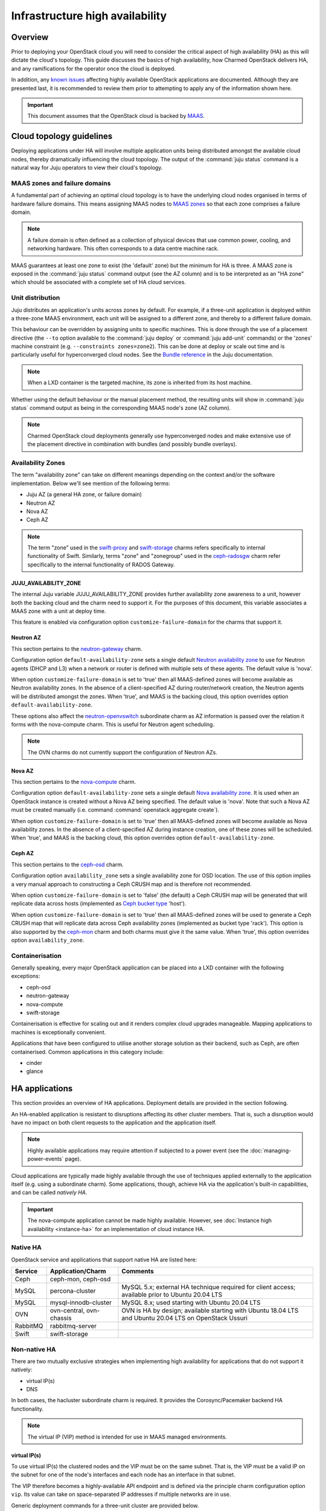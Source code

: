 ================================
Infrastructure high availability
================================

Overview
--------

Prior to deploying your OpenStack cloud you will need to consider the critical
aspect of high availability (HA) as this will dictate the cloud's topology.
This guide discusses the basics of high availability, how Charmed OpenStack
delivers HA, and any ramifications for the operator once the cloud is deployed.

In addition, any `known issues`_ affecting highly available OpenStack
applications are documented. Although they are presented last, it is
recommended to review them prior to attempting to apply any of the information
shown here.

.. important::

   This document assumes that the OpenStack cloud is backed by `MAAS`_.

Cloud topology guidelines
-------------------------

Deploying applications under HA will involve multiple application units being
distributed amongst the available cloud nodes, thereby dramatically influencing
the cloud topology. The output of the :command:`juju status` command is a
natural way for Juju operators to view their cloud's topology.

MAAS zones and failure domains
~~~~~~~~~~~~~~~~~~~~~~~~~~~~~~

A fundamental part of achieving an optimal cloud topology is to have the
underlying cloud nodes organised in terms of hardware failure domains. This
means assigning MAAS nodes to `MAAS zones`_ so that each zone comprises a
failure domain.

.. note::

   A failure domain is often defined as a collection of physical devices that
   use common power, cooling, and networking hardware. This often corresponds
   to a data centre machine rack.

MAAS guarantees at least one zone to exist (the 'default' zone) but the minimum
for HA is three. A MAAS zone is exposed in the :command:`juju status` command
output (see the AZ column) and is to be interpreted as an "HA zone" which
should be associated with a complete set of HA cloud services.

Unit distribution
~~~~~~~~~~~~~~~~~

Juju distributes an application's units across zones by default. For example,
if a three-unit application is deployed within a three-zone MAAS environment,
each unit will be assigned to a different zone, and thereby to a different
failure domain.

This behaviour can be overridden by assigning units to specific machines. This
is done through the use of a placement directive (the ``--to`` option available
to the :command:`juju deploy` or :command:`juju add-unit` commands) or the
'zones' machine constraint (e.g. ``--constraints zones=zone2``). This can be
done at deploy or scale out time and is particularly useful for hyperconverged
cloud nodes. See the `Bundle reference`_ in the Juju documentation.

.. note::

   When a LXD container is the targeted machine, its zone is inherited from its
   host machine.

Whether using the default behaviour or the manual placement method, the
resulting units will show in :command:`juju status` command output as being in
the corresponding MAAS node's zone (AZ column).

.. note::

   Charmed OpenStack cloud deployments generally use hyperconverged nodes and
   make extensive use of the placement directive in combination with bundles
   (and possibly bundle overlays).

Availability Zones
~~~~~~~~~~~~~~~~~~

The term "availability zone" can take on different meanings depending on the
context and/or the software implementation. Below we'll see mention of the
following terms:

* Juju AZ (a general HA zone, or failure domain)
* Neutron AZ
* Nova AZ
* Ceph AZ

.. note::

   The term "zone" used in the `swift-proxy`_ and `swift-storage`_ charms
   refers specifically to internal functionality of Swift. Similarly, terms
   "zone" and "zonegroup" used in the `ceph-radosgw`_ charm refer specifically
   to the internal functionality of RADOS Gateway.

JUJU_AVAILABILITY_ZONE
^^^^^^^^^^^^^^^^^^^^^^

The internal Juju variable JUJU_AVAILABILITY_ZONE provides further availability
zone awareness to a unit, however both the backing cloud and the charm need to
support it. For the purposes of this document, this variable associates a MAAS
zone with a unit at deploy time.

This feature is enabled via configuration option ``customize-failure-domain``
for the charms that support it.

Neutron AZ
^^^^^^^^^^

This section pertains to the `neutron-gateway`_ charm.

Configuration option ``default-availability-zone`` sets a single default
`Neutron availability zone`_ to use for Neutron agents (DHCP and L3) when a
network or router is defined with multiple sets of these agents. The default
value is 'nova'.

When option ``customize-failure-domain`` is set to 'true' then all MAAS-defined
zones will become available as Neutron availability zones. In the absence of a
client-specified AZ during router/network creation, the Neutron agents will be
distributed amongst the zones. When 'true', and MAAS is the backing cloud, this
option overrides option ``default-availability-zone``.

These options also affect the `neutron-openvswitch`_ subordinate charm as AZ
information is passed over the relation it forms with the nova-compute charm.
This is useful for Neutron agent scheduling.

.. note::

   The OVN charms do not currently support the configuration of Neutron AZs.

Nova AZ
^^^^^^^

This section pertains to the `nova-compute`_ charm.

Configuration option ``default-availability-zone`` sets a single default `Nova
availability zone`_. It is used when an OpenStack instance is created without a
Nova AZ being specified. The default value is 'nova'. Note that such a Nova AZ
must be created manually (i.e. command :command:`openstack aggregate create`).

When option ``customize-failure-domain`` is set to 'true' then all MAAS-defined
zones will become available as Nova availability zones. In the absence of a
client-specified AZ during instance creation, one of these zones will be
scheduled. When 'true', and MAAS is the backing cloud, this option overrides
option ``default-availability-zone``.

.. _ha_ceph_az:

Ceph AZ
^^^^^^^

This section pertains to the `ceph-osd`_ charm.

Configuration option ``availability_zone`` sets a single availability zone for
OSD location. The use of this option implies a very manual approach to
constructing a Ceph CRUSH map and is therefore not recommended.

When option ``customize-failure-domain`` is set to 'false' (the default) a Ceph
CRUSH map will be generated that will replicate data across hosts (implemented
as `Ceph bucket type`_ 'host').

When option ``customize-failure-domain`` is set to 'true' then all MAAS-defined
zones will be used to generate a Ceph CRUSH map that will replicate data across
Ceph availability zones (implemented as bucket type 'rack'). This option is
also supported by the `ceph-mon`_ charm and both charms must give it the same
value. When 'true', this option overrides option ``availability_zone``.

Containerisation
~~~~~~~~~~~~~~~~

Generally speaking, every major OpenStack application can be placed into a LXD
container with the following exceptions:

* ceph-osd
* neutron-gateway
* nova-compute
* swift-storage

Containerisation is effective for scaling out and it renders complex cloud
upgrades manageable. Mapping applications to machines is exceptionally
convenient.

Applications that have been configured to utilise another storage solution as
their backend, such as Ceph, are often containerised. Common applications in
this category include:

* cinder
* glance

HA applications
---------------

This section provides an overview of HA applications. Deployment details are
provided in the section following.

An HA-enabled application is resistant to disruptions affecting its other
cluster members. That is, such a disruption would have no impact on both client
requests to the application and the application itself.

.. note::

   Highly available applications may require attention if subjected to a power
   event (see the :doc:`managing-power-events` page).

Cloud applications are typically made highly available through the use of
techniques applied externally to the application itself (e.g. using a
subordinate charm). Some applications, though, achieve HA via the application's
built-in capabilities, and can be called *natively HA*.

.. important::

   The nova-compute application cannot be made highly available. However, see
   :doc:`Instance high availability <instance-ha>` for an implementation of
   cloud instance HA.

Native HA
~~~~~~~~~

OpenStack service and applications that support native HA are listed here:

+----------+--------------------------+--------------------------------------------------------------------------------------------------------+
| Service  | Application/Charm        | Comments                                                                                               |
+==========+==========================+========================================================================================================+
| Ceph     | ceph-mon, ceph-osd       |                                                                                                        |
+----------+--------------------------+--------------------------------------------------------------------------------------------------------+
| MySQL    | percona-cluster          | MySQL 5.x; external HA technique required for client access; available prior to Ubuntu 20.04 LTS       |
+----------+--------------------------+--------------------------------------------------------------------------------------------------------+
| MySQL    | mysql-innodb-cluster     | MySQL 8.x; used starting with Ubuntu 20.04 LTS                                                         |
+----------+--------------------------+--------------------------------------------------------------------------------------------------------+
| OVN      | ovn-central, ovn-chassis | OVN is HA by design; available starting with Ubuntu 18.04 LTS and Ubuntu 20.04 LTS on OpenStack Ussuri |
+----------+--------------------------+--------------------------------------------------------------------------------------------------------+
| RabbitMQ | rabbitmq-server          |                                                                                                        |
+----------+--------------------------+--------------------------------------------------------------------------------------------------------+
| Swift    | swift-storage            |                                                                                                        |
+----------+--------------------------+--------------------------------------------------------------------------------------------------------+

Non-native HA
~~~~~~~~~~~~~

There are two mutually exclusive strategies when implementing high availability
for applications that do not support it natively:

* virtual IP(s)
* DNS

In both cases, the hacluster subordinate charm is required. It provides the
Corosync/Pacemaker backend HA functionality.

.. note::

   The virtual IP (VIP) method is intended for use in MAAS managed
   environments.

virtual IP(s)
^^^^^^^^^^^^^

To use virtual IP(s) the clustered nodes and the VIP must be on the same
subnet. That is, the VIP must be a valid IP on the subnet for one of the node's
interfaces and each node has an interface in that subnet.

The VIP therefore becomes a highly-available API endpoint and is defined via
the principle charm configuration option ``vip``. Its value can take on
space-separated IP addresses if multiple networks are in use.

Generic deployment commands for a three-unit cluster are provided below.

.. code-block:: none

   juju deploy -n 3 --config vip=<ip-address> <charm-name>
   juju deploy --config cluster_count=3 hacluster <charm-name>-hacluster
   juju add-relation <charm-name>-hacluster:ha <charm-name>:ha

The hacluster application name was chosen as '<charm-name>-hacluster'. This is
the recommended notation.

.. note::

   The default value of option ``cluster_count`` is '3', but it is best
   practice to provide a value explicitly.

DNS
^^^

DNS high availability does not require the clustered nodes to be on the same
subnet, and as such is suitable for use in routed network design where L2
broadcast domains terminate at the "top-of-rack" switch.

It does require:

* an environment with MAAS 2.0 and Juju 2.0 (as minimum versions)
* clustered nodes with static or "reserved" IP addresses registered in MAAS
* DNS hostnames pre-registered in MAAS (if MAAS < 2.3)

At a minimum, the configuration option ``dns-ha`` must be set to 'true' and at
least one of ``os-admin-hostname``, ``os-internal-hostname``, or
``os-public-hostname`` must be set.

An error will occur if:

* neither ``vip`` nor ``dns-ha`` is set and the charm has a relation added to
  hacluster
* both ``vip`` and ``dns-ha`` are set
* ``dns-ha`` is set and none of ``os-admin-hostname``,
  ``os-internal-hostname``, or ``os-public-hostname`` are set

.. caution::

   DNS HA has been reported to not work on the focal series. See `LP #1882508`_
   for more information.

Deployment of HA applications
-----------------------------

This section provides instructions for deploying common native HA and
non-native HA applications. Its sub-sections are not meant to be followed as a
guide on how to deploy a cloud. They are a collection of examples only.

Any relations needed in order for other applications to work with the deployed
HA applications are not considered unless they aid in demonstrating an
exceptional aspect of the HA application's deployment.

Keystone - hacluster
~~~~~~~~~~~~~~~~~~~~

Keystone provides a classic use case of a non-native HA application.

These commands will deploy a three-node Keystone HA cluster, with a VIP of
10.246.114.11. Each node will reside in a container on existing machines 0, 1,
and 2:

.. code-block:: none

   juju deploy -n 3 --to lxd:0,lxd:1,lxd:2 --config vip=10.246.114.11 keystone
   juju deploy --config cluster_count=3 hacluster keystone-hacluster
   juju add-relation keystone-hacluster:ha keystone:ha

This is sample (partial) output from the :command:`juju status` command
resulting from such a deployment:

.. code-block:: console

   Unit                     Workload  Agent  Machine  Public address  Ports     Message
   keystone/0*              active    idle   0/lxd/0  10.246.114.59   5000/tcp  Unit is ready
     keystone-hacluster/0   active    idle            10.246.114.59             Unit is ready and clustered
   keystone/1               active    idle   1/lxd/0  10.246.114.60   5000/tcp  Unit is ready
     keystone-hacluster/2*  active    idle            10.246.114.60             Unit is ready and clustered
   keystone/2               active    idle   2/lxd/0  10.246.114.61   5000/tcp  Unit is ready
     keystone-hacluster/1   active    idle            10.246.114.61             Unit is ready and clustered

The VIP is not exposed in this output.

.. note::

   The unit numbers of the hacluster subordinate and its parent do not
   necessarily coincide. In the above example, only for keystone/0 does this
   occur. That is, keystone-hacluster/0 is the subordinate unit of keystone/0.

To add a relation between an hacluster-enabled application and another
OpenStack application proceed as if hacluster was not involved. For Cinder:

.. code-block:: none

   juju add-relation keystone:identity-service cinder:identity-service

Nova Cloud Controller - hacluster
~~~~~~~~~~~~~~~~~~~~~~~~~~~~~~~~~

Nova Cloud Controller provides a use case of a non-native HA application that
requires an extra application in addition to hacluster: memcached.

.. note::

   Memcached is needed in order for the nova-cloud-controller units to share
   authentication tokens, but please see `LP #1958674`_ for more clarity.

These commands will deploy a three-node Nova Cloud Controller HA cluster:

.. code-block:: none

   juju deploy -n 3 --to lxd:0,lxd:1,lxd:2 --config vip=10.246.114.12 nova-cloud-controller
   juju deploy --config cluster_count=3 hacluster nova-cloud-controller-hacluster
   juju add-relation nova-cloud-controller-hacluster:ha nova-cloud-controller:ha

The memcached application is then deployed (here containerised on machine 0)
and related to nova-cloud-controller:

.. code-block:: none

   juju deploy --to lxd:0 memcached
   juju add-relation memcached:cache nova-cloud-controller:memcache

This is sample (partial) output from the :command:`juju status` command
resulting from such a deployment:

.. code-block:: console

   Unit                                  Workload  Agent  Machine  Public address  Ports              Message
   memcached/0*                          active    idle   0/lxd/5  10.246.114.57   11211/tcp          Unit is ready
   nova-cloud-controller/0*              active    idle   0/lxd/3  10.246.114.32   8774/tcp,8775/tcp  Unit is ready
     nova-cloud-controller-hacluster/0*  active    idle            10.246.114.32                      Unit is ready and clustered
   nova-cloud-controller/1               active    idle   1/lxd/5  10.246.114.56   8774/tcp,8775/tcp  Unit is ready
     nova-cloud-controller-hacluster/2   active    idle            10.246.114.56                      Unit is ready and clustered
   nova-cloud-controller/2               active    idle   2/lxd/6  10.246.114.55   8774/tcp,8775/tcp  Unit is ready
     nova-cloud-controller-hacluster/1   active    idle            10.246.114.55                      Unit is ready and clustered

MySQL 5
~~~~~~~

The percona-cluster charm is used for OpenStack clouds that leverage MySQL 5
software. There is a hybrid aspect to MySQL 5 HA: although the backend is
natively HA, client access demands an external technique be used.

.. important::

   MySQL 5 is used on cloud nodes whose operating system is older than Ubuntu
   20.04 LTS. Percona XtraDB Cluster, based on MySQL 5, is the actual upstream
   source used.

This example will also use the VIP method. These commands will deploy a
three-node MySQL 5 HA active/active cluster, with a VIP of 10.244.40.22. Each
node will reside in a container on existing machines 4, 5, and 6. It is common
to use an application name of 'mysql':

.. code-block:: none

   juju deploy -n 3 --to lxd:4,lxd:5,lxd:6 --config min-cluster-size=3 --config vip=10.244.40.22 percona-cluster mysql
   juju deploy --config cluster_count=3 hacluster mysql-hacluster
   juju add-relation mysql-hacluster:ha mysql:ha

Refer to the `percona-cluster`_ charm README for more information.

MySQL 8
~~~~~~~

MySQL 8 is purely and natively HA; no external technique is necessary.

MySQL 8 always requires at least three database units via the
mysql-innodb-cluster charm. In addition, every OpenStack application requiring
a connection to the database will need its own subordinate mysql-router
application. The latter should be named accordingly at deploy time (e.g.
'<application-name>-mysql-router'). Finally, to connect an OpenStack
application to the database a relation is added between it and the mysql-router
application.

Here is an example of deploying a three-node MySQL 8 cluster. Each node will
reside in a container on existing machines 0, 1, and 2. The cluster will then
be connected to an existing highly available keystone application:

.. code-block:: none

   juju deploy -n 3 --to lxd:0,lxd:1,lxd:2 mysql-innodb-cluster
   juju deploy mysql-router keystone-mysql-router
   juju add-relation keystone-mysql-router:db-router mysql-innodb-cluster:db-router
   juju add-relation keystone-mysql-router:shared-db keystone:shared-db

Below is resulting output from the :command:`juju status` command for such a
scenario:

.. code-block:: console

   Unit                        Workload  Agent  Machine  Public address  Ports     Message
   keystone/6                  active    idle   0/lxd/4  10.246.114.71   5000/tcp  Unit is ready
     keystone-hacluster/0*     active    idle            10.246.114.71             Unit is ready and clustered
     keystone-mysql-router/2   active    idle            10.246.114.71             Unit is ready
   keystone/7*                 active    idle   1/lxd/4  10.246.114.61   5000/tcp  Unit is ready
     keystone-hacluster/1      active    idle            10.246.114.61             Unit is ready and clustered
     keystone-mysql-router/0*  active    idle            10.246.114.61             Unit is ready
   keystone/8                  active    idle   2/lxd/4  10.246.114.72   5000/tcp  Unit is ready
     keystone-hacluster/2      active    idle            10.246.114.72             Unit is ready and clustered
     keystone-mysql-router/1   active    idle            10.246.114.72             Unit is ready
   mysql-innodb-cluster/6*     active    idle   0/lxd/5  10.246.114.58             Unit is ready: Mode: R/W
   mysql-innodb-cluster/7      active    idle   1/lxd/5  10.246.114.59             Unit is ready: Mode: R/O
   mysql-innodb-cluster/8      active    idle   2/lxd/5  10.246.114.60             Unit is ready: Mode: R/O

Scaling out the database cluster can be done in the usual manner (new units
will immediately appear as read-only nodes):

.. code-block:: none

   juju add-unit mysql-innodb-cluster

Refer to the `mysql-router`_ and `mysql-innodb-cluster`_ charm READMEs for more
information.

Ceph
~~~~

High availability in Ceph is achieved by means of a storage node cluster and a
monitor node cluster. As opposed to Swift, Ceph clients connect to storage
nodes (OSD) directly. This is made possible by updated "maps" that are
retrieved from the monitor (MON) cluster.

A three MON node cluster is a typical design whereas a three OSD node cluster
is considered the minimum. Below is one way how such a topology can be created.
Each OSD is deployed to existing machines 7, 8, and 9 and a containerised MON
is placed alongside each OSD:

.. code-block:: none

   juju deploy -n 3 --to 7,8,9 --config osd-devices=/dev/sdb ceph-osd
   juju deploy -n 3 --to lxd:7,lxd:8,lxd:9 --config monitor-count=3 ceph-mon
   juju add-relation ceph-mon:osd ceph-osd:mon

The monitor cluster will not be complete until the specified number of ceph-mon
units (``monitor-count``) have been fully deployed. This is to ensure that a
quorum has been met prior to the initialisation of storage nodes.

.. note::

   The default value of option ``monitor-count`` is '3', but it is best
   practice to provide a value explicitly.

Ceph can support data resilience at the host level or the AZ level (i.e. racks
or groups of racks). Host is the default but the charms can use the Juju
provided AZ information to build a more complex CRUSH map.

Refer to the `ceph-mon charm README`_ and `ceph-osd charm README`_ for more
information.

RabbitMQ
~~~~~~~~

RabbitMQ has native broker clustering; clients can be configured with knowledge
of all units of the cluster and will failover to an alternative unit in the
event that the current selected unit fails. Message queues are also mirrored
between cluster nodes.

A cluster is created simply by deploying multiple application units. This
command will deploy a three-node RabbitMQ HA active/active cluster where the
nodes will be containerised within their respective newly deployed machines.

.. code-block:: none

   juju deploy -n 3 --to lxd,lxd,lxd --config min-cluster-size=3 rabbitmq-server

.. note::

   The default value of option ``cluster-partition-handling`` is 'ignore' as it
   has proven to be the most effective method for dealing with `RabbitMQ
   network partitions`_.

Refer to the `rabbitmq-server`_ charm README for more information.

Swift
~~~~~

Swift is implemented by having storage nodes fronted by a proxy node. Unlike
with Ceph, Swift clients do not communicate directly with the storage nodes but
with the proxy instead. Multiple storage nodes ensure write and read storage
high availability while a cluster of proxy nodes provides HA at the proxy
level. Spanning clusters across geographical regions adds resiliency
(multi-region clusters).

The below example shows one way to deploy a two-node proxy cluster and a
three-node storage cluster, all within a single OpenStack region. The proxy
nodes will be deployed to containers on existing machines 3 and 7 whereas the
storage nodes will be deployed to new machines:

.. code-block:: none

   juju deploy -n 2 --to lxd:3,lxd:7 --config zone-assignment=manual --config replicas=3 swift-proxy
   juju deploy --config zone=1 --config block-device=/dev/sdc swift-storage swift-storage-zone1
   juju deploy --config zone=2 --config block-device=/dev/sdc swift-storage swift-storage-zone2
   juju deploy --config zone=3 --config block-device=/dev/sdc swift-storage swift-storage-zone3

This will result in three storage zones with each zone consisting of a single
storage node, thereby satisfying the replica requirement of three.

.. note::

   The default values for options ``zone-assignment`` and ``replicas`` are
   'manual' and '3' respectively.

Refer to the :doc:`Swift <storage/swift>` page for more information on how to
deploy Swift.

Vault
~~~~~

An HA Vault deployment requires both the etcd and easyrsa applications in
addition to hacluster and MySQL. Also, every vault unit in the cluster must
have its own instance of Vault unsealed.

In these example commands, for simplicity, a single percona-cluster unit is
used:

.. code-block:: none

   juju deploy --to lxd:1 percona-cluster mysql
   juju deploy -n 3 --to lxd:0,lxd:1,lxd:2 --config vip=10.246.114.11 vault
   juju deploy --config cluster_count=3 hacluster vault-hacluster
   juju deploy -n 3 --to lxd:0,lxd:1,lxd:2 etcd
   juju deploy --to lxd:0 cs:~containers/easyrsa
   juju add-relation vault:ha vault-hacluster:ha
   juju add-relation vault:shared-db percona-cluster:shared-db
   juju add-relation etcd:db vault:etcd
   juju add-relation etcd:certificates easyrsa:client

Initialise Vault to obtain the master key shards (KEY-N) and initial root token
(VAULT_TOKEN). Work from an external host that has access to the vault units
and has the ``vault`` snap installed. Do so by referring to any unit
(VAULT_ADDR):

.. code-block:: none

   export VAULT_ADDR="http://10.246.114.58:8200"
   vault operator init -key-shares=5 -key-threshold=3
   export VAULT_TOKEN=s.vhlAKHfkHBvOvRRIE6KIkwRp

Repeat the below command block for each unit. The unit's temporary token used
below is generated by the :command:`token create` subcommand:

.. code-block:: none

   export VAULT_ADDR="http://10.246.114.??:8200"
   vault operator unseal KEY-1
   vault operator unseal KEY-2
   vault operator unseal KEY-3
   vault token create -ttl=10m
   juju run-action --wait vault/leader authorize-charm token=s.ROnC91Y3ByWDDncoZJ3YMtaY

Here is output from the :command:`juju status` command for this deployment:

.. code:: console

   Unit                  Workload  Agent  Machine  Public address  Ports     Message
   easyrsa/0*            active    idle   0/lxd/2  10.246.114.71             Certificate Authority connected.
   etcd/0                active    idle   0/lxd/1  10.246.114.69   2379/tcp  Healthy with 3 known peers
   etcd/1*               active    idle   1/lxd/1  10.246.114.61   2379/tcp  Healthy with 3 known peers
   etcd/2                active    idle   2/lxd/1  10.246.114.70   2379/tcp  Healthy with 3 known peers
   mysql/0*              active    idle   1/lxd/2  10.246.114.72   3306/tcp  Unit is ready
   vault/0               active    idle   0/lxd/0  10.246.114.58   8200/tcp  Unit is ready (active: true, mlock: disabled)
     vault-hacluster/1   active    idle            10.246.114.58             Unit is ready and clustered
   vault/1*              active    idle   1/lxd/0  10.246.114.59   8200/tcp  Unit is ready (active: false, mlock: disabled)
     vault-hacluster/0*  active    idle            10.246.114.59             Unit is ready and clustered
   vault/2               active    idle   2/lxd/0  10.246.114.60   8200/tcp  Unit is ready (active: false, mlock: disabled)
     vault-hacluster/2   active    idle            10.246.114.60             Unit is ready and clustered

Only a single vault unit is active at any given time (reflected in the above
output). The other units will proxy incoming API requests to the active unit
over a secure cluster connection.

Neutron OVS/DVR (legacy)
~~~~~~~~~~~~~~~~~~~~~~~~

Neutron OVS/DVR refers to the traditional functionality of `Open vSwitch`_
(OVS). It may optionally use `Distributed Virtual Routing`_ (DVR) as an
alternate method for creating virtual router topologies. With the advent of OVN
(see below) this framework is regarded as `legacy OpenStack networking`_.

Control plane HA
^^^^^^^^^^^^^^^^

Control plane HA is implemented by the neutron-api and hacluster charms.

Neutron OVS/DVR is configured via the Neutron APIs and maintains its state in
the cloud's database, which has its own HA implementation (see `MySQL 5`_ or
`MySQL 8`_). Workers on the Neutron API nodes respond to requests through
message queues hosted by RabbitMQ, which also has its own HA implementation
(see `RabbitMQ`_).

Data plane HA
^^^^^^^^^^^^^

Data plane HA is implemented by the neutron-gateway and neutron-openvswitch
charms and the post-install network configuration of the cloud.

East/West traffic failures are akin to hypervisor failures: events that cannot
be resolved by HA (but can be mitigated by "instance HA" solutions such as
Masakari). A disruption to North/South traffic however will adversely affect
the entire cloud and can well be prevented through HA.

Data plane HA involves the scheduling of each virtual router to dedicated
gateway nodes (for non-DVR mode) or hypervisors (for DVR mode). Liveness
detection between routers uses a combination of AMQP messaging and the Virtual
Router Redundancy Protocol (VRRP).

In the DVR case, when Floating IPs are used, traffic is handled by the
instance's respective hypervisor. When FIPs are not used a hypervisor is
randomly selected. DVR can therefore render every hypervisor self-sufficient in
terms of routing traffic for its instances. This is a form of HA and is
therefore recommended for clouds that employ Floating IPs. See `High
availability using DVR`_ in the Neutron documentation for more information.

.. note::

   A set of Neutron agents runs on each hypervisor: Open vSwitch agent, DHCP
   agent, and L3 agent. These agents communicate over the RabbitMQ message
   queue with Neutron API workers and any interruption to their services affect
   only their respective hypervisor. There is no HA for these agents but note
   that the components needed for their operation are all HA (RabbitMQ, Neutron
   API, and MySQL).

.. _ha_ovn:

OVN
~~~

For general information on OVN, refer to the main :doc:`networking/ovn/index`
page.

Control plane HA
^^^^^^^^^^^^^^^^

The OVN control plane is implemented by the ovn-central charm.

Like Neutron OVS/DVR, the desired state of the system is configured via the
Neutron APIs whose HA is implemented by the hacluster charm. Neutron maintains
its state in the cloud's database, which has its own HA implementation (see
`MySQL 5`_ or `MySQL 8`_). The neutron-api application is made aware of OVN by
means of the neutron-api-plugin-ovn subordinate charm.

The desired state is transferred to an OVN database by Neutron API workers.
The run-time state is the product of having that data translated into a second
OVN database by the ``ovn-northd`` daemon. The daemon, of which there are
multiple copies running and thereby forms its own active/standby cluster, and
its databases are deployed by the ovn-central application. The databases are
configured to use the `OVSDB protocol`_ along with the `Clustered Database
Service Model`_.

The recommended topology is a three-node cluster with the resulting database
cluster uses the `Raft algorithm`_ to ensure consistency. These units, along
with their corresponding ovn-northd services and database cluster, constitute
OVN control plane HA.

Data plane HA
^^^^^^^^^^^^^

The OVN data plane is implemented by the ovn-chassis subordinate charm.

An OVS switch runs on each hypervisor (chassis) and is programmed by the
``ovn-controller`` daemon, which has access to the second (translated) OVN
database.

East/West traffic flows directly from the source chassis to the destination
chassis. North/South traffic passes through gateway chassis that are either
dynamically selected by algorithms or statically configured by the operator;
Floating IPs don't play a special role in that determination.

HA applies to North/South traffic and involves the scheduling of each virtual
router to up to five gateway chassis. Liveness detection between routers is
done using the `BFD protocol`_. East/West traffic disruptions are localised to
individual hypervisors and can be aided by instance HA solutions (e.g.
Masakari).

The recommended topology is to have one ovn-chassis unit placed on each
hypervisor. These units, along with their corresponding ovn-controller daemon,
comprise OVN data plane HA.

Deployment
^^^^^^^^^^

A set of deployment steps for OVN is given below. Specific requisite components
are working nova-compute and vault applications.

.. code-block:: none

   juju deploy neutron-api
   juju deploy neutron-api-plugin-ovn
   juju deploy -n 3 ovn-central
   juju deploy ovn-chassis

   juju add-relation neutron-api-plugin-ovn:certificates vault:certificates
   juju add-relation neutron-api-plugin-ovn:neutron-plugin neutron-api:neutron-plugin-api-subordinate
   juju add-relation neutron-api-plugin-ovn:ovsdb-cms ovn-central:ovsdb-cms
   juju add-relation ovn-central:certificates vault:certificates
   juju add-relation ovn-chassis:ovsdb ovn-central:ovsdb
   juju add-relation ovn-chassis:certificates vault:certificates
   juju add-relation ovn-chassis:nova-compute nova-compute:neutron-plugin

Finally, you will need to provide an SSL certificate. This can be done by
having Vault use a self-signed certificate or by using a certificate chain.
We'll do the former here for simplicity but see :doc:`security/tls` for how to
use a chain.

.. code-block:: none

   juju run-action --wait vault/leader generate-root-ca

Here is select output from the :command:`juju status` command for a minimal
deployment of OVN with MySQL 8:

.. code-block:: console

   Unit                           Workload  Agent  Machine  Public address  Ports              Message
   mysql-innodb-cluster/0*        active    idle   0/lxd/0  10.246.114.61                      Unit is ready: Mode: R/W
   mysql-innodb-cluster/1         active    idle   1/lxd/0  10.246.114.69                      Unit is ready: Mode: R/O
   mysql-innodb-cluster/2         active    idle   2/lxd/0  10.246.114.72                      Unit is ready: Mode: R/O
   neutron-api/0*                 active    idle   3/lxd/1  10.246.114.75   9696/tcp           Unit is ready
     neutron-api-mysql-router/0*  active    idle            10.246.114.75                      Unit is ready
     neutron-api-plugin-ovn/0*    active    idle            10.246.114.75                      Unit is ready
   nova-compute/0*                active    idle   4        10.246.114.58                      Unit is ready
     ovn-chassis/0*               active    idle            10.246.114.58                      Unit is ready
   ovn-central/0*                 active    idle   0/lxd/1  10.246.114.60   6641/tcp,6642/tcp  Unit is ready (leader: ovnsb_db)
   ovn-central/1                  active    idle   1/lxd/1  10.246.114.70   6641/tcp,6642/tcp  Unit is ready (leader: ovnnb_db)
   ovn-central/2                  active    idle   2/lxd/1  10.246.114.71   6641/tcp,6642/tcp  Unit is ready
   vault/0*                       active    idle   3/lxd/2  10.246.114.74   8200/tcp           Unit is ready (active: true, mlock: disabled)
     vault-mysql-router/0*        active    idle            10.246.114.74                      Unit is ready

Other items of interest
-----------------------

Various HA related topics are covered in this section.

Failure detection and alerting
~~~~~~~~~~~~~~~~~~~~~~~~~~~~~~

The detection and alerting of service outages occurring in applications under
HA is especially important. This can take the shape of a full LMA stack but the
essence is the integration of a service application (e.g. keystone) with a
nagios application. These two are joined by means of the `nrpe`_ subordinate
charm. Configuration options available to the service application and to the
nrpe application are used to enable the checks.

Known issues
------------

No major issues at this time.

Consult each charm's bug tracker for full bug listings. See the `OpenStack
Charms`_ project group.

.. LINKS
.. _MAAS: https://maas.io
.. _MAAS zones: https://maas.io/docs/availability-zones
.. _High availability: https://docs.openstack.org/arch-design/arch-requirements/arch-requirements-ha.html
.. _hacluster: https://charmhub.io/hacluster
.. _nrpe: https://charmhub.io/nrpe
.. _OpenStack Charms: https://launchpad.net/openstack-charms
.. _ceph-mon charm README: https://opendev.org/openstack/charm-ceph-mon/src/branch/master/README.md
.. _ceph-osd charm README: https://opendev.org/openstack/charm-ceph-osd/src/branch/master/README.md
.. _ceph-mon: https://charmhub.io/ceph-mon
.. _ceph-osd: https://charmhub.io/ceph-osd
.. _neutron-openvswitch: https://charmhub.io/neutron-openvswitch
.. _nova-compute: https://charmhub.io/nova-compute
.. _neutron-gateway: https://charmhub.io/neutron-gateway
.. _swift-proxy: https://charmhub.io/swift-proxy
.. _swift-storage: https://charmhub.io/swift-storage
.. _ceph-radosgw: https://charmhub.io/ceph-radosgw
.. _mysql-router: https://opendev.org/openstack/charm-mysql-router/src/branch/master/src/README.md
.. _mysql-innodb-cluster: https://opendev.org/openstack/charm-mysql-innodb-cluster/src/branch/master/src/README.md
.. _percona-cluster: https://opendev.org/openstack/charm-percona-cluster/src/branch/master/README.md
.. _rabbitmq-server: https://opendev.org/openstack/charm-rabbitmq-server/src/branch/master/README.md
.. _Bundle reference: https://juju.is/docs/juju/bundle
.. _Nova availability zone: https://docs.openstack.org/nova/latest/admin/availability-zones.html
.. _Neutron availability zone: https://docs.openstack.org/neutron/latest/admin/config-az.html
.. _Open Virtual Network: https://docs.openstack.org/networking-ovn/latest/
.. _legacy OpenStack networking: https://docs.openstack.org/liberty/networking-guide/scenario-classic-ovs.html
.. _Open vSwitch: http://www.openvswitch.org
.. _Distributed Virtual Routing: https://wiki.openstack.org/wiki/Neutron/DVR
.. _High availability using DVR: https://docs.openstack.org/neutron/latest/admin/deploy-ovs-ha-dvr.html
.. _RabbitMQ network partitions: https://www.rabbitmq.com/partitions.html
.. _OVSDB protocol: http://docs.openvswitch.org/en/latest/ref/ovsdb.7/#ovsdb
.. _BFD protocol: https://tools.ietf.org/html/rfc5880
.. _Clustered Database Service Model: http://docs.openvswitch.org/en/latest/ref/ovsdb.7/#clustered-database-service-model
.. _Raft algorithm: https://raft.github.io/
.. _Ceph bucket type: https://docs.ceph.com/docs/master/rados/operations/crush-map/#types-and-buckets

.. BUGS
.. _LP #1234561: https://bugs.launchpad.net/charm-ceph-osd/+bug/1234561
.. _LP #1882508: https://bugs.launchpad.net/charm-deployment-guide/+bug/1882508
.. _LP #1958674: https://bugs.launchpad.net/charm-nova-cloud-controller/+bug/1958674
